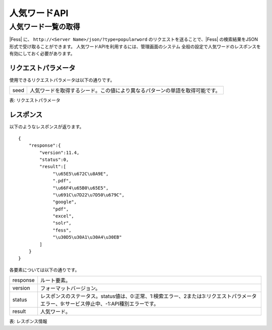==================
人気ワードAPI
==================

人気ワード一覧の取得
====================

|Fess| に、 ``http://<Server Name>/json/?type=popularword`` のリクエストを送ることで、|Fess| の検索結果をJSON形式で受け取ることができます。
人気ワードAPIを利用するには、管理画面のシステム 全般の設定で人気ワードのレスポンスを有効にしておく必要があります。

リクエストパラメータ
--------------------

使用できるリクエストパラメータは以下の通りです。

+-----------------------+------------------------------------------------------------------------------------------+
| seed                  | 人気ワードを取得するシード。この値により異なるパターンの単語を取得可能です。             |
+-----------------------+------------------------------------------------------------------------------------------+

表: リクエストパラメータ



レスポンス
----------

以下のようなレスポンスが返ります。

::

    {
        "response":{
            "version":11.4,
            "status":0,
            "result":[
                 "\u65E5\u672C\u8A9E",
                 ".pdf",
                 "\u66F4\u65B0\u65E5",
                 "\u691C\u7D22\u7D50\u679C",
                 "google",
                 "pdf",
                 "excel",
                 "solr",
                 "fess",
                 "\u30D5\u30A1\u30A4\u30EB"
            ]
        }
    }

各要素については以下の通りです。

.. tabularcolumns:: |p{3cm}|p{12cm}|

+----------------------+-------------------------------------------------------------------------------------------------------------------------------------------+
| response             | ルート要素。                                                                                                                              |
+----------------------+-------------------------------------------------------------------------------------------------------------------------------------------+
| version              | フォーマットバージョン。                                                                                                                  |
+----------------------+-------------------------------------------------------------------------------------------------------------------------------------------+
| status               | レスポンスのステータス。status値は、0:正常、1:検索エラー、2または3:リクエストパラメータエラー、9:サービス停止中、-1:API種別エラーです。   |
+----------------------+-------------------------------------------------------------------------------------------------------------------------------------------+
| result               | 人気ワード。                                                                                                                              |
+----------------------+-------------------------------------------------------------------------------------------------------------------------------------------+

表: レスポンス情報
